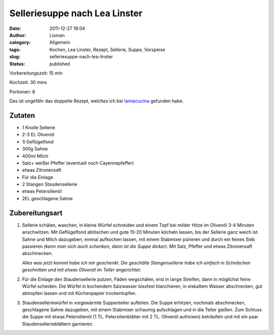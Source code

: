 Selleriesuppe nach Lea Linster
##############################
:date: 2011-12-27 18:04
:author: Lioman
:category: Allgemein
:tags: Kochen, Lea Linster, Rezept, Sellerie, Suppe, Vorspeise
:slug: selleriesuppe-nach-lea-linster
:status: published

Vorbereitungszeit: 15 min

Kochzeit: 30 mins

Portionen: 8


Das ist ungefähr das doppelte Rezept, welches ich bei `lamiacucina <http://lamiacucina.wordpress.com/2011/11/11/nachgekocht-selleriesuppe-nach-lea-linster/>`_
gefunden habe.

Zutaten
-------

-  1 Knolle Sellerie
-  2-3 EL Olivenöl
-  1l Geflügelfond
-  300g Sahne
-  400ml Milch
-  Salz+ weißer Pfeffer (eventuell noch Cayennepfeffer)
-  etwas Zitronensaft
-  Für die Einlage
-  2 Stangen Staudensellerie
-  etwas Petersilienöl
-  2EL geschlagene Sahne


Zubereitungsart
---------------

#. Sellerie schälen, waschen, in kleine Würfel schneiden und einem Topf
   bei milder Hitze im Olivenöl 3-4 Minuten anschwitzen. Mit
   Geflügelfond ablöschen und gute 15-20 Minuten köcheln lassen, bis der
   Sellerie ganz weich ist. Sahne und Milch dazugeben, einmal aufkochen
   lassen, mit einem Stabmixer pürieren und durch ein feines Sieb
   passieren *(kann man sich auch schenken, dann ist die Suppe
   dicker)*. Mit Salz, Pfeffer und etwas Zitronensaft
   abschmecken.
   
   *Alles was jetzt kommt habe ich mir geschenkt. Die
   geschälte Stangensellerie habe ich einfach in Scheibchen geschnitten
   und mit etwas Olivenöl im Teller angerichtet.*
#. Für die Einlage den Staudensellerie putzen, Fäden wegschälen, erst in
   lange Streifen, dann in möglichst feine Würfel scheiden. Die Würfel
   in kochendem Salzwasser bissfest blanchieren, in eiskaltem Wasser
   abschrecken, gut abtropfen lassen und mit Küchenpapier trockentupfen.
#. Staudenselleriewürfel in vorgewärmte Suppenteller aufteilen. Die
   Suppe erhitzen, nochmals abschmecken, geschlagene Sahne dazugeben,
   mit einem Stabmixer schaumig aufschlagen und in die Teller gießen.
   Zum Schluss die Suppe mit etwas Petersilienöl (1 TL.
   Petersilienblätter mit 2 TL. Olivenöl aufmixen) beträufeln und mit
   ein paar Staudensellerieblättern garnieren.
